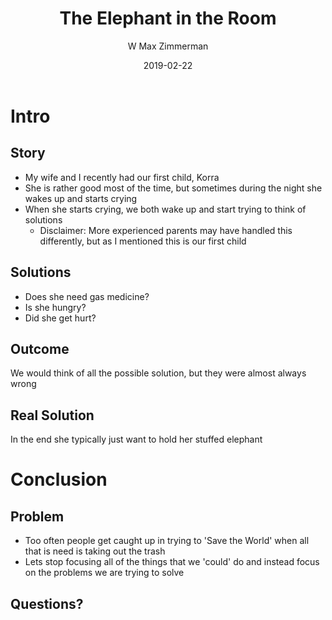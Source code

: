 #+TITLE: The Elephant in the Room
#+DATE: 2019-02-22
#+AUTHOR: W Max Zimmerman
#+EMAIL: william.m.zimmerman+pres@gmail.com
#+LANG: en
#+EXCLUDE_TAGS: noexport

* Intro
** Story
- My wife and I recently had our first child, Korra
- She is rather good most of the time, but sometimes during the night she wakes up and starts crying
- When she starts crying, we both wake up and start trying to think of solutions
  - Disclaimer: More experienced parents may have handled this differently, but as I mentioned this is our first child
** Solutions
- Does she need gas medicine?
- Is she hungry?
- Did she get hurt?
** Outcome 
We would think of all the possible solution, but they were almost always wrong
** Real Solution
In the end she typically just want to hold her stuffed elephant
* Conclusion
** Problem
- Too often people get caught up in trying to 'Save the World' when all that is need is taking out the trash
- Lets stop focusing all of the things that we 'could' do and instead focus on the problems we are trying to solve
** Questions?

